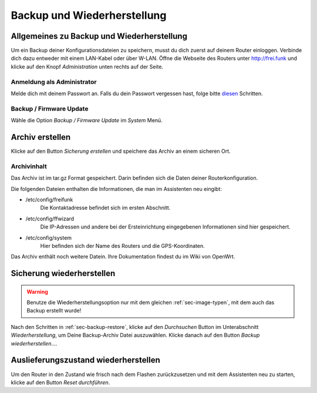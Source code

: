 Backup und Wiederherstellung
============================

.. _sec-backup-restore:

Allgemeines zu Backup und Wiederherstellung
-------------------------------------------

Um ein Backup deiner Konfigurationsdateien zu speichern, musst du dich zuerst auf deinem Router einloggen. Verbinde dich dazu entweder mit einem LAN-Kabel oder über W-LAN. Öffne die Webseite des Routers unter http://frei.funk und klicke auf den Knopf *Administration* unten rechts auf der Seite.

.. image:: pictures/Berlin-firmware-hedy-backup-screen01-de-splash.png

Anmeldung als Administrator
^^^^^^^^^^^^^^^^^^^^^^^^^^^

Melde dich mit deinem Passwort an. Falls du dein Passwort vergessen hast, folge bitte `diesen <https://openwrt.org/docs/guide-user/troubleshooting/failsafe_and_factory_reset#useful_commands_and_procedures>`_ Schritten.

.. image:: pictures/Berlin-firmware-hedy-backup-screen02-de-login.png

Backup / Firmware Update
^^^^^^^^^^^^^^^^^^^^^^^^

Wähle die Option *Backup / Firmware Update* im *System* Menü.

.. image:: pictures/Berlin-firmware-hedy-backup-screen03-de-backup-flash.png

Archiv erstellen
----------------

Klicke auf den Button *Sicherung erstellen* und speichere das Archiv an einem sicheren Ort.

.. image:: pictures/Berlin-firmware-hedy-backup-screen04-de-generate-archive.png

Archivinhalt
^^^^^^^^^^^^

Das Archiv ist im tar.gz Format gespeichert. Darin befinden sich die Daten deiner Routerkonfiguration.

Die folgenden Dateien enthalten die Informationen, die man im Assistenten neu eingibt:

+ /etc/config/freifunk
   Die Kontaktadresse befindet sich im ersten Abschnitt.

+ /etc/config/ffwizard
   Die IP-Adressen und andere bei der Ersteinrichtung eingegebenen Informationen sind hier gespeichert.

+ /etc/config/system
   Hier befinden sich der Name des Routers und die GPS-Koordinaten.

Das Archiv enthält noch weitere Datein. Ihre Dokumentation findest du im Wiki von OpenWrt.

Sicherung wiederherstellen
--------------------------
.. warning::
   Benutze die Wiederherstellungsoption nur mit dem gleichen :ref:`sec-image-typen`, mit dem auch das Backup erstellt wurde!

Nach den Schritten in :ref:`sec-backup-restore`, klicke auf den *Durchsuchen* Button im Unterabschnitt *Wiederherstellung*, um Deine Backup-Archiv Datei auszuwählen. Klicke danach auf den Button *Backup wiederherstellen...*.

.. image:: pictures/Berlin-firmware-hedy-backup-screen04-de-generate-archive.png

Auslieferungszustand wiederherstellen
-------------------------------------

Um den Router in den Zustand wie frisch nach dem Flashen zurückzusetzen und mit dem Assistenten neu zu starten, klicke auf den Button *Reset durchführen*. 
